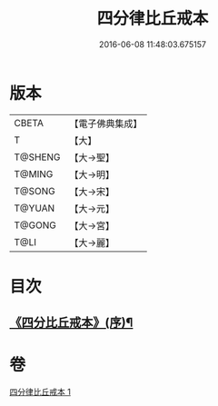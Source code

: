 #+TITLE: 四分律比丘戒本 
#+DATE: 2016-06-08 11:48:03.675157

* 版本
 |     CBETA|【電子佛典集成】|
 |         T|【大】     |
 |   T@SHENG|【大→聖】   |
 |    T@MING|【大→明】   |
 |    T@SONG|【大→宋】   |
 |    T@YUAN|【大→元】   |
 |    T@GONG|【大→宮】   |
 |      T@LI|【大→麗】   |

* 目次
** [[file:KR6k0010_001.txt::001-1015a3][《四分比丘戒本》(序)¶]]

* 卷
[[file:KR6k0010_001.txt][四分律比丘戒本 1]]

